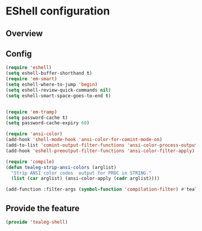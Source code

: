 * EShell configuration

** Overview

** Config

#+BEGIN_SRC emacs-lisp
(require 'eshell)
(setq eshell-buffer-shorthand t)
(require 'em-smart)
(setq eshell-where-to-jump 'begin)
(setq eshell-review-quick-commands nil)
(setq eshell-smart-space-goes-to-end t)


(require 'em-tramp)
(setq password-cache t)
(setq password-cache-expiry 60)

(require 'ansi-color)
(add-hook 'shell-mode-hook 'ansi-color-for-comint-mode-on)
(add-to-list 'comint-output-filter-functions 'ansi-color-process-output)
(add-hook 'eshell-preoutput-filter-functions 'ansi-color-filter-apply)

(require 'compile)
(defun tealeg-strip-ansi-colors (arglist)
  "Strip ANSI color codes  output for PROC in STRING."
  (list (car arglist) (ansi-color-apply (cadr arglist))))

(add-function :filter-args (symbol-function 'compilation-filter) #'tealeg-strip-ansi-colors)
  
#+END_SRC

** Provide the feature
#+BEGIN_SRC emacs-lisp
(provide 'tealeg-shell)  
#+END_SRC
